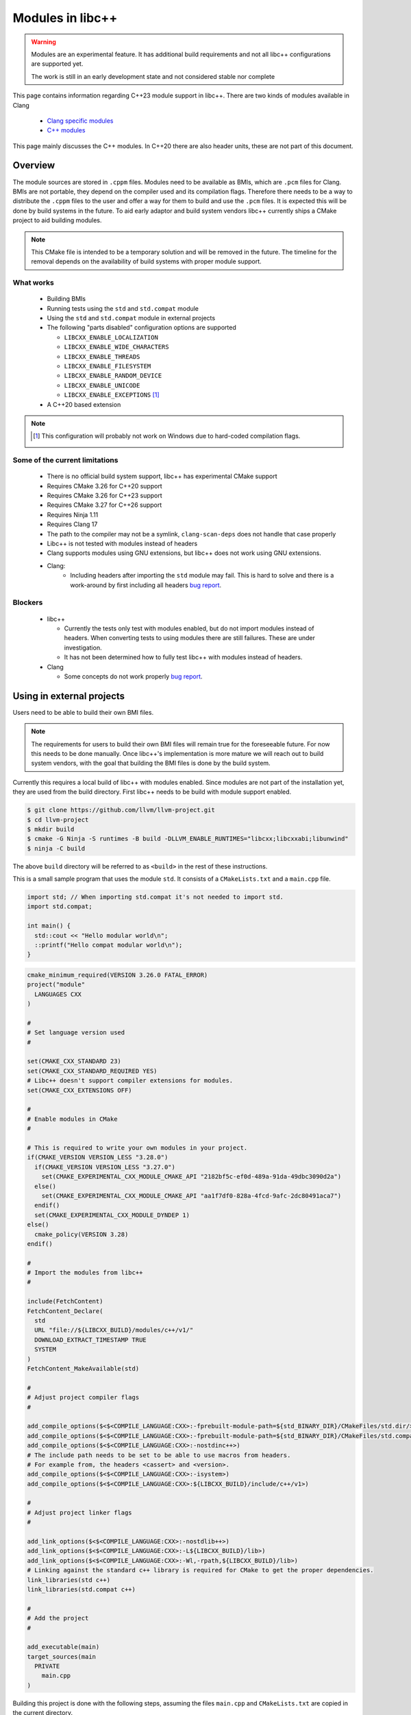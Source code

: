 .. _ModulesInLibcxx:

=================
Modules in libc++
=================

.. warning:: Modules are an experimental feature. It has additional build
             requirements and not all libc++ configurations are supported yet.

             The work is still in an early development state and not
             considered stable nor complete

This page contains information regarding C++23 module support in libc++.
There are two kinds of modules available in Clang

 * `Clang specific modules <https://clang.llvm.org/docs/Modules.html>`_
 * `C++ modules <https://clang.llvm.org/docs/StandardCPlusPlusModules.html>`_

This page mainly discusses the C++ modules. In C++20 there are also header units,
these are not part of this document.

Overview
========

The module sources are stored in ``.cppm`` files. Modules need to be available
as BMIs, which are ``.pcm`` files for Clang. BMIs are not portable, they depend
on the compiler used and its compilation flags. Therefore there needs to be a
way to distribute the ``.cppm`` files to the user and offer a way for them to
build and use the ``.pcm`` files. It is expected this will be done by build
systems in the future. To aid early adaptor and build system vendors libc++
currently ships a CMake project to aid building modules.

.. note:: This CMake file is intended to be a temporary solution and will
          be removed in the future. The timeline for the removal depends
          on the availability of build systems with proper module support.

What works
~~~~~~~~~~

 * Building BMIs
 * Running tests using the ``std`` and ``std.compat`` module
 * Using the ``std``  and ``std.compat`` module in external projects
 * The following "parts disabled" configuration options are supported

   * ``LIBCXX_ENABLE_LOCALIZATION``
   * ``LIBCXX_ENABLE_WIDE_CHARACTERS``
   * ``LIBCXX_ENABLE_THREADS``
   * ``LIBCXX_ENABLE_FILESYSTEM``
   * ``LIBCXX_ENABLE_RANDOM_DEVICE``
   * ``LIBCXX_ENABLE_UNICODE``
   * ``LIBCXX_ENABLE_EXCEPTIONS`` [#note-no-windows]_

 * A C++20 based extension

.. note::

   .. [#note-no-windows] This configuration will probably not work on Windows
                         due to hard-coded compilation flags.

Some of the current limitations
~~~~~~~~~~~~~~~~~~~~~~~~~~~~~~~

 * There is no official build system support, libc++ has experimental CMake support
 * Requires CMake 3.26 for C++20 support
 * Requires CMake 3.26 for C++23 support
 * Requires CMake 3.27 for C++26 support
 * Requires Ninja 1.11
 * Requires Clang 17
 * The path to the compiler may not be a symlink, ``clang-scan-deps`` does
   not handle that case properly
 * Libc++ is not tested with modules instead of headers
 * Clang supports modules using GNU extensions, but libc++ does not work using
   GNU extensions.
 * Clang:
    * Including headers after importing the ``std`` module may fail. This is
      hard to solve and there is a work-around by first including all headers
      `bug report <https://github.com/llvm/llvm-project/issues/61465>`__.

Blockers
~~~~~~~~

  * libc++

    * Currently the tests only test with modules enabled, but do not import
      modules instead of headers. When converting tests to using modules there
      are still failures. These are under investigation.

    * It has not been determined how to fully test libc++ with modules instead
      of headers.

  * Clang

    * Some concepts do not work properly
      `bug report <https://github.com/llvm/llvm-project/issues/62943>`__.


Using in external projects
==========================

Users need to be able to build their own BMI files.

.. note:: The requirements for users to build their own BMI files will remain
   true for the foreseeable future. For now this needs to be done manually.
   Once libc++'s implementation is more mature we will reach out to build
   system vendors, with the goal that building the BMI files is done by
   the build system.

Currently this requires a local build of libc++ with modules enabled. Since
modules are not part of the installation yet, they are used from the build
directory. First libc++ needs to be build with module support enabled.

.. code-block:: bash

  $ git clone https://github.com/llvm/llvm-project.git
  $ cd llvm-project
  $ mkdir build
  $ cmake -G Ninja -S runtimes -B build -DLLVM_ENABLE_RUNTIMES="libcxx;libcxxabi;libunwind"
  $ ninja -C build

The above ``build`` directory will be referred to as ``<build>`` in the
rest of these instructions.

This is a small sample program that uses the module ``std``. It consists of a
``CMakeLists.txt`` and a ``main.cpp`` file.

.. code-block:: cpp

  import std; // When importing std.compat it's not needed to import std.
  import std.compat;

  int main() {
    std::cout << "Hello modular world\n";
    ::printf("Hello compat modular world\n");
  }

.. code-block:: cmake

  cmake_minimum_required(VERSION 3.26.0 FATAL_ERROR)
  project("module"
    LANGUAGES CXX
  )

  #
  # Set language version used
  #

  set(CMAKE_CXX_STANDARD 23)
  set(CMAKE_CXX_STANDARD_REQUIRED YES)
  # Libc++ doesn't support compiler extensions for modules.
  set(CMAKE_CXX_EXTENSIONS OFF)

  #
  # Enable modules in CMake
  #

  # This is required to write your own modules in your project.
  if(CMAKE_VERSION VERSION_LESS "3.28.0")
    if(CMAKE_VERSION VERSION_LESS "3.27.0")
      set(CMAKE_EXPERIMENTAL_CXX_MODULE_CMAKE_API "2182bf5c-ef0d-489a-91da-49dbc3090d2a")
    else()
      set(CMAKE_EXPERIMENTAL_CXX_MODULE_CMAKE_API "aa1f7df0-828a-4fcd-9afc-2dc80491aca7")
    endif()
    set(CMAKE_EXPERIMENTAL_CXX_MODULE_DYNDEP 1)
  else()
    cmake_policy(VERSION 3.28)
  endif()

  #
  # Import the modules from libc++
  #

  include(FetchContent)
  FetchContent_Declare(
    std
    URL "file://${LIBCXX_BUILD}/modules/c++/v1/"
    DOWNLOAD_EXTRACT_TIMESTAMP TRUE
    SYSTEM
  )
  FetchContent_MakeAvailable(std)

  #
  # Adjust project compiler flags
  #

  add_compile_options($<$<COMPILE_LANGUAGE:CXX>:-fprebuilt-module-path=${std_BINARY_DIR}/CMakeFiles/std.dir/>)
  add_compile_options($<$<COMPILE_LANGUAGE:CXX>:-fprebuilt-module-path=${std_BINARY_DIR}/CMakeFiles/std.compat.dir/>)
  add_compile_options($<$<COMPILE_LANGUAGE:CXX>:-nostdinc++>)
  # The include path needs to be set to be able to use macros from headers.
  # For example from, the headers <cassert> and <version>.
  add_compile_options($<$<COMPILE_LANGUAGE:CXX>:-isystem>)
  add_compile_options($<$<COMPILE_LANGUAGE:CXX>:${LIBCXX_BUILD}/include/c++/v1>)

  #
  # Adjust project linker flags
  #

  add_link_options($<$<COMPILE_LANGUAGE:CXX>:-nostdlib++>)
  add_link_options($<$<COMPILE_LANGUAGE:CXX>:-L${LIBCXX_BUILD}/lib>)
  add_link_options($<$<COMPILE_LANGUAGE:CXX>:-Wl,-rpath,${LIBCXX_BUILD}/lib>)
  # Linking against the standard c++ library is required for CMake to get the proper dependencies.
  link_libraries(std c++)
  link_libraries(std.compat c++)

  #
  # Add the project
  #

  add_executable(main)
  target_sources(main
    PRIVATE
      main.cpp
  )

Building this project is done with the following steps, assuming the files
``main.cpp`` and ``CMakeLists.txt`` are copied in the current directory.

.. code-block:: bash

  $ mkdir build
  $ cmake -G Ninja -S . -B build -DCMAKE_CXX_COMPILER=<path-to-compiler> -DLIBCXX_BUILD=<build>
  $ ninja -j1 std -C build
  $ ninja -C build
  $ build/main

.. note:: The ``std`` dependencies of ``std.compat`` is not always resolved when
          building the ``std`` target using multiple jobs.

.. warning:: ``<path-to-compiler>`` should point point to the real binary and
             not to a symlink.

.. warning:: When using these examples in your own projects make sure the
             compilation flags are the same for the ``std`` module and your
             project. Some flags will affect the generated code, when these
             are different the module cannot be used. For example using
             ``-pthread`` in your project and not in the module will give
             errors like

             ``error: POSIX thread support was disabled in PCH file but is currently enabled``

             ``error: module file _deps/std-build/CMakeFiles/std.dir/std.pcm cannot be loaded due to a configuration mismatch with the current compilation [-Wmodule-file-config-mismatch]``

If you have questions about modules feel free to ask them in the ``#libcxx``
channel on `LLVM's Discord server <https://discord.gg/jzUbyP26tQ>`__.

If you think you've found a bug please it using the `LLVM bug tracker
<https://github.com/llvm/llvm-project/issues>`_. Please make sure the issue
you found is not one of the known bugs or limitations on this page.
